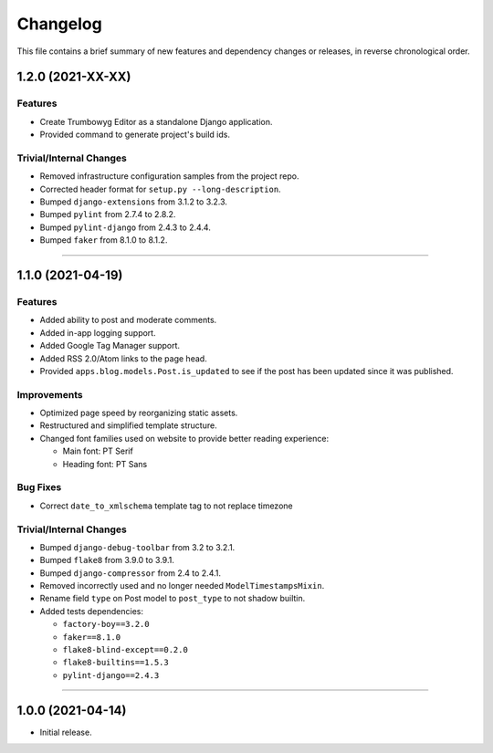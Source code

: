 Changelog
=========

This file contains a brief summary of new features and dependency changes or
releases, in reverse chronological order.


1.2.0 (2021-XX-XX)
------------------

Features
^^^^^^^^

* Create Trumbowyg Editor as a standalone Django application.
* Provided command to generate project's build ids.


Trivial/Internal Changes
^^^^^^^^^^^^^^^^^^^^^^^^

* Removed infrastructure configuration samples from the project repo.
* Corrected header format for ``setup.py --long-description``.
* Bumped ``django-extensions`` from 3.1.2 to 3.2.3.
* Bumped ``pylint`` from 2.7.4 to 2.8.2.
* Bumped ``pylint-django`` from 2.4.3 to 2.4.4.
* Bumped ``faker`` from 8.1.0 to 8.1.2.


----


1.1.0 (2021-04-19)
------------------

Features
^^^^^^^^

* Added ability to post and moderate comments.
* Added in-app logging support.
* Added Google Tag Manager support.
* Added RSS 2.0/Atom links to the page head.
* Provided ``apps.blog.models.Post.is_updated`` to see if
  the post has been updated since it was published.


Improvements
^^^^^^^^^^^^

* Optimized page speed by reorganizing static assets.
* Restructured and simplified template structure.
* Changed font families used on website to provide better reading experience:

  * Main font: PT Serif
  * Heading font: PT Sans


Bug Fixes
^^^^^^^^^

* Correct ``date_to_xmlschema`` template tag to not replace timezone


Trivial/Internal Changes
^^^^^^^^^^^^^^^^^^^^^^^^

* Bumped ``django-debug-toolbar`` from 3.2 to 3.2.1.
* Bumped ``flake8`` from 3.9.0 to 3.9.1.
* Bumped ``django-compressor`` from 2.4 to 2.4.1.
* Removed incorrectly used and no longer needed ``ModelTimestampsMixin``.
* Rename field ``type`` on Post model to ``post_type`` to not shadow builtin.
* Added tests dependencies:

  * ``factory-boy==3.2.0``
  * ``faker==8.1.0``
  * ``flake8-blind-except==0.2.0``
  * ``flake8-builtins==1.5.3``
  * ``pylint-django==2.4.3``


----


1.0.0 (2021-04-14)
------------------

* Initial release.

